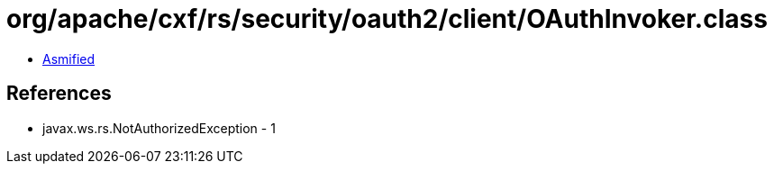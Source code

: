 = org/apache/cxf/rs/security/oauth2/client/OAuthInvoker.class

 - link:OAuthInvoker-asmified.java[Asmified]

== References

 - javax.ws.rs.NotAuthorizedException - 1
